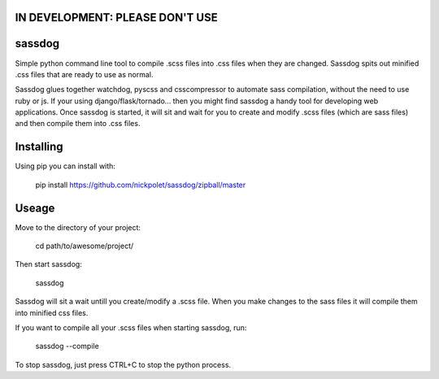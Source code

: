IN DEVELOPMENT: PLEASE DON'T USE
--------------------------------
sassdog
-------


Simple python command line tool to compile .scss files into .css files when they are changed. Sassdog spits out minified .css files that are ready to use as normal.

Sassdog glues together watchdog, pyscss and csscompressor to automate sass compilation, without the need to use ruby or js. If your using django/flask/tornado... then you might find sassdog a handy tool for developing web applications. Once sassdog is started, it will sit and wait for you to create and modify .scss files (which are sass files) and then compile them into .css files.


Installing
----------
Using pip you can install with:

	pip install https://github.com/nickpolet/sassdog/zipball/master

Useage
------
Move to the directory of your project:

	cd path/to/awesome/project/

Then start sassdog:

	sassdog

Sassdog will sit a wait untill you create/modify a .scss file. When you make changes to the sass files it will compile them into minified css files.

If you want to compile all your .scss files when starting sassdog, run:

	sassdog --compile

To stop sassdog, just press CTRL+C to stop the python process.

